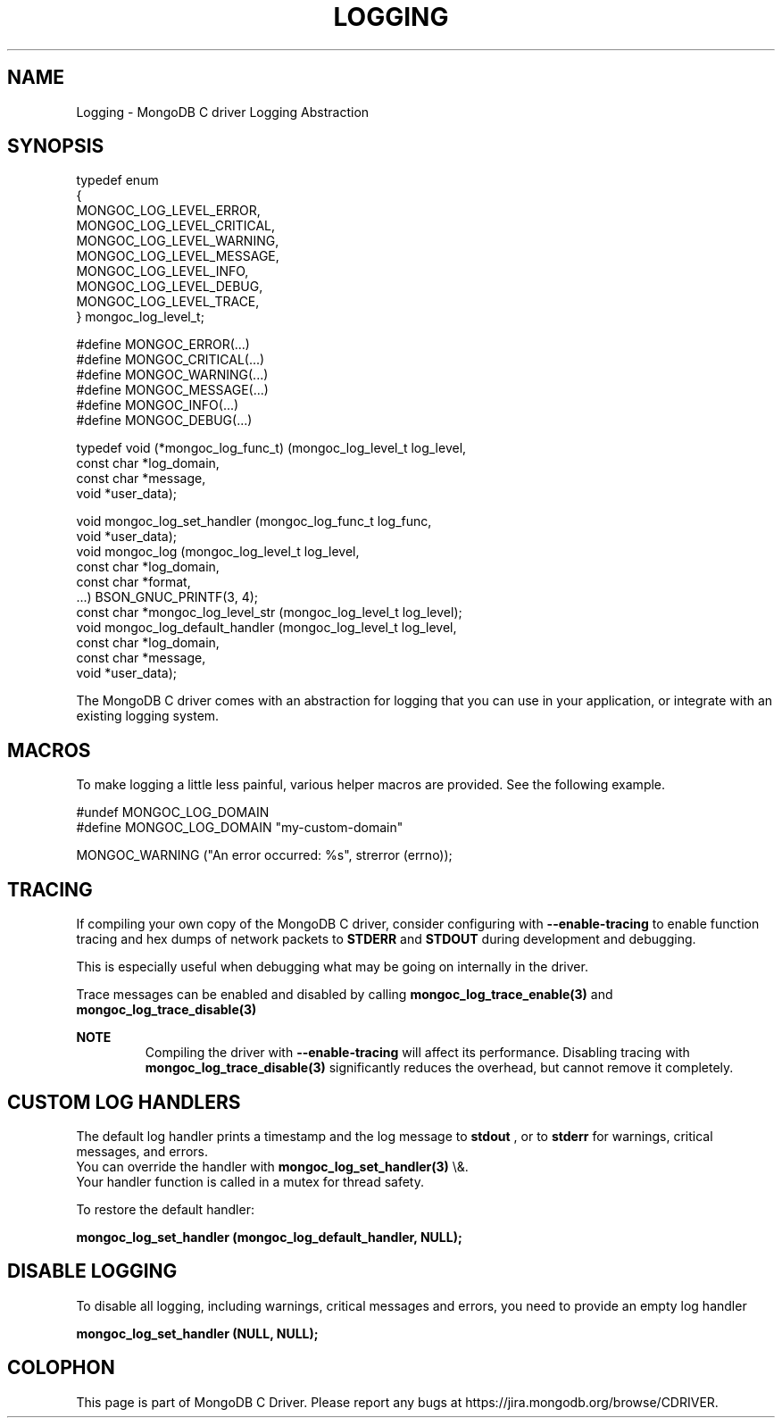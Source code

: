 .\" This manpage is Copyright (C) 2016 MongoDB, Inc.
.\" 
.\" Permission is granted to copy, distribute and/or modify this document
.\" under the terms of the GNU Free Documentation License, Version 1.3
.\" or any later version published by the Free Software Foundation;
.\" with no Invariant Sections, no Front-Cover Texts, and no Back-Cover Texts.
.\" A copy of the license is included in the section entitled "GNU
.\" Free Documentation License".
.\" 
.TH "LOGGING" "3" "2016\(hy03\(hy30" "MongoDB C Driver"
.SH NAME
Logging \- MongoDB C driver Logging Abstraction
.SH "SYNOPSIS"

.nf
typedef enum
{
   MONGOC_LOG_LEVEL_ERROR,
   MONGOC_LOG_LEVEL_CRITICAL,
   MONGOC_LOG_LEVEL_WARNING,
   MONGOC_LOG_LEVEL_MESSAGE,
   MONGOC_LOG_LEVEL_INFO,
   MONGOC_LOG_LEVEL_DEBUG,
   MONGOC_LOG_LEVEL_TRACE,
} mongoc_log_level_t;

#define MONGOC_ERROR(...)    
#define MONGOC_CRITICAL(...) 
#define MONGOC_WARNING(...)  
#define MONGOC_MESSAGE(...)  
#define MONGOC_INFO(...)     
#define MONGOC_DEBUG(...)    

typedef void (*mongoc_log_func_t) (mongoc_log_level_t  log_level,
                                   const char         *log_domain,
                                   const char         *message,
                                   void               *user_data);

void        mongoc_log_set_handler     (mongoc_log_func_t   log_func,
                                        void               *user_data);
void        mongoc_log                 (mongoc_log_level_t  log_level,
                                        const char         *log_domain,
                                        const char         *format,
                                        ...) BSON_GNUC_PRINTF(3, 4);
const char *mongoc_log_level_str       (mongoc_log_level_t log_level);
void        mongoc_log_default_handler (mongoc_log_level_t  log_level,
                                        const char         *log_domain,
                                        const char         *message,
                                        void               *user_data);
.fi

The MongoDB C driver comes with an abstraction for logging that you can use in your application, or integrate with an existing logging system.

.SH "MACROS"

To make logging a little less painful, various helper macros are provided. See the following example.

.nf
#undef MONGOC_LOG_DOMAIN
#define MONGOC_LOG_DOMAIN "my\(hycustom\(hydomain"

MONGOC_WARNING ("An error occurred: %s", strerror (errno));
.fi

.SH "TRACING"

If compiling your own copy of the MongoDB C driver, consider configuring with
.B \(hy\(hyenable\(hytracing
to enable function tracing and hex dumps of network packets to
.B STDERR
and
.B STDOUT
during development and debugging.

This is especially useful when debugging what may be going on internally in the driver.

Trace messages can be enabled and disabled by calling
.B mongoc_log_trace_enable(3)
and
.B mongoc_log_trace_disable(3)

.B NOTE
.RS
Compiling the driver with
.B \(hy\(hyenable\(hytracing
will affect its performance. Disabling tracing with
.B mongoc_log_trace_disable(3)
significantly reduces the overhead, but cannot remove it completely.
.RE

.SH "CUSTOM LOG HANDLERS"

The default log handler prints a timestamp and the log message to
.B stdout
, or to
.B stderr
for warnings, critical messages, and errors.
    You can override the handler with
.B mongoc_log_set_handler(3)
\e&.
    Your handler function is called in a mutex for thread safety.

To restore the default handler:

.B mongoc_log_set_handler (mongoc_log_default_handler, NULL);

.SH "DISABLE LOGGING"

To disable all logging, including warnings, critical messages and errors, you need to provide an empty log handler

.B mongoc_log_set_handler (NULL, NULL);


.B
.SH COLOPHON
This page is part of MongoDB C Driver.
Please report any bugs at https://jira.mongodb.org/browse/CDRIVER.